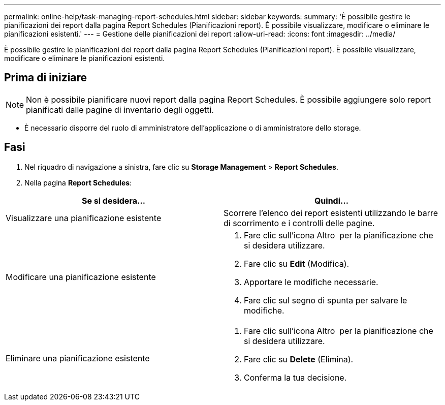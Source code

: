 ---
permalink: online-help/task-managing-report-schedules.html 
sidebar: sidebar 
keywords:  
summary: 'È possibile gestire le pianificazioni dei report dalla pagina Report Schedules (Pianificazioni report). È possibile visualizzare, modificare o eliminare le pianificazioni esistenti.' 
---
= Gestione delle pianificazioni dei report
:allow-uri-read: 
:icons: font
:imagesdir: ../media/


[role="lead"]
È possibile gestire le pianificazioni dei report dalla pagina Report Schedules (Pianificazioni report). È possibile visualizzare, modificare o eliminare le pianificazioni esistenti.



== Prima di iniziare

[NOTE]
====
Non è possibile pianificare nuovi report dalla pagina Report Schedules. È possibile aggiungere solo report pianificati dalle pagine di inventario degli oggetti.

====
* È necessario disporre del ruolo di amministratore dell'applicazione o di amministratore dello storage.




== Fasi

. Nel riquadro di navigazione a sinistra, fare clic su *Storage Management* > *Report Schedules*.
. Nella pagina *Report Schedules*:


[cols="2*"]
|===
| Se si desidera... | Quindi... 


 a| 
Visualizzare una pianificazione esistente
 a| 
Scorrere l'elenco dei report esistenti utilizzando le barre di scorrimento e i controlli delle pagine.



 a| 
Modificare una pianificazione esistente
 a| 
. Fare clic sull'icona Altro image:../media/more-icon.gif[""] per la pianificazione che si desidera utilizzare.
. Fare clic su *Edit* (Modifica).
. Apportare le modifiche necessarie.
. Fare clic sul segno di spunta per salvare le modifiche.




 a| 
Eliminare una pianificazione esistente
 a| 
. Fare clic sull'icona Altro image:../media/more-icon.gif[""] per la pianificazione che si desidera utilizzare.
. Fare clic su *Delete* (Elimina).
. Conferma la tua decisione.


|===